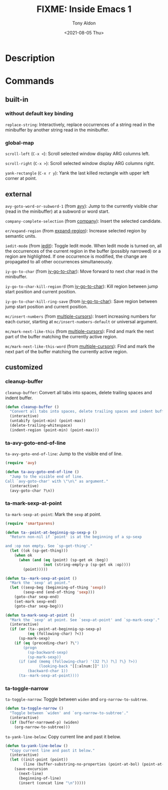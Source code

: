 #+TITLE: FIXME: Inside Emacs 1
#+AUTHOR: Tony Aldon
#+DATE: <2021-08-05 Thu>
#+PROPERTY: YOUTUBE_LINK  https://youtu.be/F1IXixEhQwk
#+PROPERTY: CONFIG_REPO   https://github.com/tonyaldon/emacs.d
#+PROPERTY: CONFIG_COMMIT f760601bfc92bac7570f74396dbe1e4910af86af
#+PROPERTY: VIDEO_SCR_DIR ../src/inside-emacs-01/
#+TAGS: FIXME

* Description

* Commands
** built-in
*** without default key binding

~replace-string~: Interactively, replace occurrences of a string read in
the minibuffer by another string read in the minibuffer.

*** global-map

~scroll-left~ (~C-x <~): Scroll selected window display ARG columns left.

~scroll-right~ (~C-x >~): Scroll selected window display ARG columns right.

~yank-rectangle~ (~C-x r y~): Yank the last killed rectangle with upper
left corner at point.

** external

~avy-goto-word-or-subword-1~ (from [[https://github.com/abo-abo/avy][avy]]): Jump to the currently visible
char (read in the minibuffer) at a subword or word start.

~company-complete-selection~ (from [[https://github.com/company-mode/company-mode][company]]): Insert the selected
candidate.

~er/expand-region~ (from [[https://github.com/magnars/expand-region.el][expand-region]]): Increase selected region by
semantic units.

~iedit-mode~ (from [[https://github.com/victorhge/iedit][iedit]]): Toggle Iedit mode.  When Iedit mode is turned
on, all the occurrences of the current region in the buffer (possibly
narrowed) or a region are highlighted.  If one occurrence is modified,
the change are propagated to all other occurrences simultaneously.

~iy-go-to-char~ (from [[https://github.com/doitian/iy-go-to-char][iy-go-to-char]]):  Move forward to next char read in
the minibuffer.

~iy-go-to-char-kill-region~ (from [[https://github.com/doitian/iy-go-to-char][iy-go-to-char]]): Kill region between
jump start position and current position.

~iy-go-to-char-kill-ring-save~ (from [[https://github.com/doitian/iy-go-to-char][iy-go-to-char]]): Save region between
jump start position and current position.

~mc/insert-numbers~ (from [[https://github.com/magnars/multiple-cursors.el][multiple-cursors]]): Insert increasing numbers
for each cursor, starting at ~mc/insert-numbers-default~ or universal
argument.

~mc/mark-next-like-this~ (from [[https://github.com/magnars/multiple-cursors.el][multiple-cursors]]): Find and mark the next
part of the buffer matching the currently active region.

~mc/mark-next-like-this-word~ (from [[https://github.com/magnars/multiple-cursors.el][multiple-cursors]]): Find and mark the
next part of the buffer matching the currently active region.

** customized
*** cleanup-buffer
~cleanup-buffer~: Convert all tabs into spaces, delete trailing spaces
and indent buffer.

#+BEGIN_SRC emacs-lisp
(defun cleanup-buffer ()
  "Convert all tabs into spaces, delete trailing spaces and indent buffer."
  (interactive)
  (untabify (point-min) (point-max))
  (delete-trailing-whitespace)
  (indent-region (point-min) (point-max)))
#+END_SRC

*** ta-avy-goto-end-of-line
~ta-avy-goto-end-of-line~: Jump to the visible end of line.

#+BEGIN_SRC emacs-lisp
(require 'avy)

(defun ta-avy-goto-end-of-line ()
  "Jump to the visible end of line.
Call `avy-goto-char' with \"\n\" as argument."
  (interactive)
  (avy-goto-char ?\n))
#+END_SRC

*** ta-mark-sexp-at-point
~ta-mark-sexp-at-point~: Mark the ~sexp~ at point.

#+BEGIN_SRC emacs-lisp
(require 'smartparens)

(defun ta--point-at-beginnig-sp-sexp-p ()
  "Return non-nil if `point' is at the beginning of a sp-sexp

and :op non empty. See `sp-get-thing'."
  (let ((ok (sp-get-thing)))
    (when ok
      (when (and (eq (point) (sp-get ok :beg))
                 (not (string-empty-p (sp-get ok :op))))
        (point)))))

(defun ta--mark-sexp-at-point ()
  "Mark the `sexp' at point."
  (let ((sexp-beg (beginning-of-thing 'sexp))
        (sexp-end (end-of-thing 'sexp)))
    (goto-char sexp-end)
    (set-mark sexp-end)
    (goto-char sexp-beg)))

(defun ta-mark-sexp-at-point ()
  "Mark the `sexp' at point. See `sexp-at-point' and `sp-mark-sexp'."
  (interactive)
  (if (or (ta--point-at-beginnig-sp-sexp-p)
          (eq (following-char) ?<))
      (sp-mark-sexp)
    (if (eq (preceding-char) ?\")
        (progn
          (sp-backward-sexp)
          (sp-mark-sexp))
      (if (and (memq (following-char) '(32 ?\) ?\] ?\} ?>))
               (looking-back "[[:alnum:]]" 1))
          (backward-char 1))
      (ta--mark-sexp-at-point))))
#+END_SRC

*** ta-toggle-narrow
~ta-toggle-narrow~: Toggle between ~widen~ and ~org-narrow-to-subtree~.

#+BEGIN_SRC emacs-lisp
(defun ta-toggle-narrow ()
  "Toggle between `widen' and `org-narrow-to-subtree'."
  (interactive)
  (if (buffer-narrowed-p) (widen)
    (org-narrow-to-subtree)))
#+END_SRC

~ta-yank-line-below~:  Copy current line and past it below.

#+BEGIN_SRC emacs-lisp
(defun ta-yank-line-below ()
  "Copy current line and past it below."
  (interactive)
  (let ((init-point (point))
        (line (buffer-substring-no-properties (point-at-bol) (point-at-eol))))
    (save-excursion
      (next-line)
      (beginning-of-line)
      (insert (concat line "\n")))))
#+END_SRC
